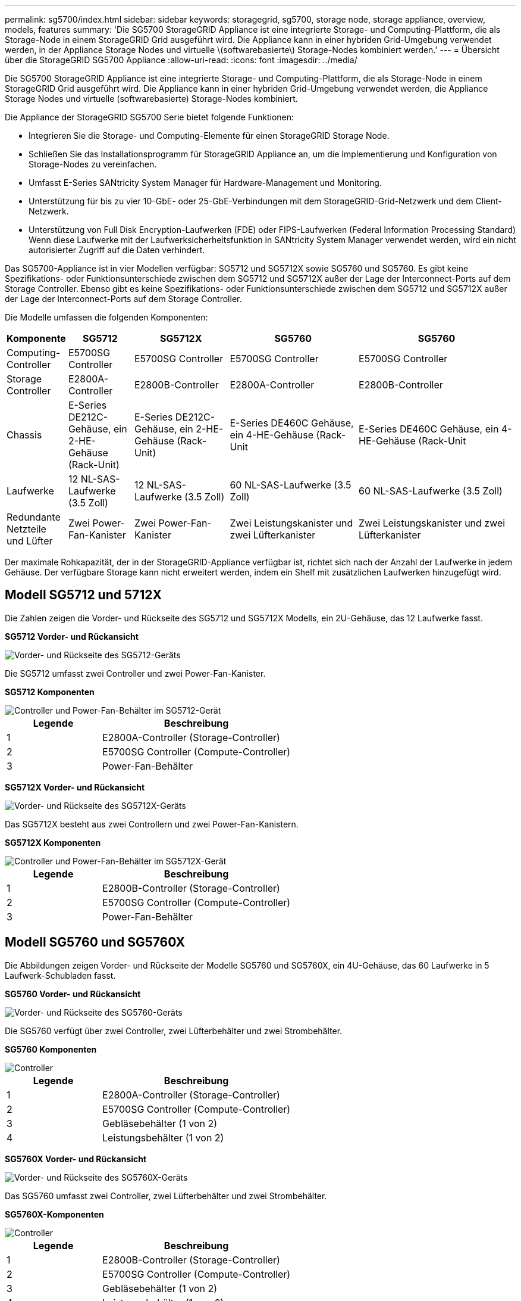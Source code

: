 ---
permalink: sg5700/index.html 
sidebar: sidebar 
keywords: storagegrid, sg5700, storage node, storage appliance, overview, models, features 
summary: 'Die SG5700 StorageGRID Appliance ist eine integrierte Storage- und Computing-Plattform, die als Storage-Node in einem StorageGRID Grid ausgeführt wird. Die Appliance kann in einer hybriden Grid-Umgebung verwendet werden, in der Appliance Storage Nodes und virtuelle \(softwarebasierte\) Storage-Nodes kombiniert werden.' 
---
= Übersicht über die StorageGRID SG5700 Appliance
:allow-uri-read: 
:icons: font
:imagesdir: ../media/


[role="lead"]
Die SG5700 StorageGRID Appliance ist eine integrierte Storage- und Computing-Plattform, die als Storage-Node in einem StorageGRID Grid ausgeführt wird. Die Appliance kann in einer hybriden Grid-Umgebung verwendet werden, die Appliance Storage Nodes und virtuelle (softwarebasierte) Storage-Nodes kombiniert.

Die Appliance der StorageGRID SG5700 Serie bietet folgende Funktionen:

* Integrieren Sie die Storage- und Computing-Elemente für einen StorageGRID Storage Node.
* Schließen Sie das Installationsprogramm für StorageGRID Appliance an, um die Implementierung und Konfiguration von Storage-Nodes zu vereinfachen.
* Umfasst E-Series SANtricity System Manager für Hardware-Management und Monitoring.
* Unterstützung für bis zu vier 10-GbE- oder 25-GbE-Verbindungen mit dem StorageGRID-Grid-Netzwerk und dem Client-Netzwerk.
* Unterstützung von Full Disk Encryption-Laufwerken (FDE) oder FIPS-Laufwerken (Federal Information Processing Standard) Wenn diese Laufwerke mit der Laufwerksicherheitsfunktion in SANtricity System Manager verwendet werden, wird ein nicht autorisierter Zugriff auf die Daten verhindert.


Das SG5700-Appliance ist in vier Modellen verfügbar: SG5712 und SG5712X sowie SG5760 und SG5760. Es gibt keine Spezifikations- oder Funktionsunterschiede zwischen dem SG5712 und SG5712X außer der Lage der Interconnect-Ports auf dem Storage Controller. Ebenso gibt es keine Spezifikations- oder Funktionsunterschiede zwischen dem SG5712 und SG5712X außer der Lage der Interconnect-Ports auf dem Storage Controller.

Die Modelle umfassen die folgenden Komponenten:

[cols="1a,2a,3a,4a,5a"]
|===
| Komponente | SG5712 | SG5712X | SG5760 | SG5760 


 a| 
Computing-Controller
 a| 
E5700SG Controller
 a| 
E5700SG Controller
 a| 
E5700SG Controller
 a| 
E5700SG Controller



 a| 
Storage Controller
 a| 
E2800A-Controller
 a| 
E2800B-Controller
 a| 
E2800A-Controller
 a| 
E2800B-Controller



 a| 
Chassis
 a| 
E-Series DE212C-Gehäuse, ein 2-HE-Gehäuse (Rack-Unit)
 a| 
E-Series DE212C-Gehäuse, ein 2-HE-Gehäuse (Rack-Unit)
 a| 
E-Series DE460C Gehäuse, ein 4-HE-Gehäuse (Rack-Unit
 a| 
E-Series DE460C Gehäuse, ein 4-HE-Gehäuse (Rack-Unit



 a| 
Laufwerke
 a| 
12 NL-SAS-Laufwerke (3.5 Zoll)
 a| 
12 NL-SAS-Laufwerke (3.5 Zoll)
 a| 
60 NL-SAS-Laufwerke (3.5 Zoll)
 a| 
60 NL-SAS-Laufwerke (3.5 Zoll)



 a| 
Redundante Netzteile und Lüfter
 a| 
Zwei Power-Fan-Kanister
 a| 
Zwei Power-Fan-Kanister
 a| 
Zwei Leistungskanister und zwei Lüfterkanister
 a| 
Zwei Leistungskanister und zwei Lüfterkanister

|===
Der maximale Rohkapazität, der in der StorageGRID-Appliance verfügbar ist, richtet sich nach der Anzahl der Laufwerke in jedem Gehäuse. Der verfügbare Storage kann nicht erweitert werden, indem ein Shelf mit zusätzlichen Laufwerken hinzugefügt wird.



== Modell SG5712 und 5712X

Die Zahlen zeigen die Vorder- und Rückseite des SG5712 und SG5712X Modells, ein 2U-Gehäuse, das 12 Laufwerke fasst.

*SG5712 Vorder- und Rückansicht*

image::../media/sg5712_front_and_back_views.gif[Vorder- und Rückseite des SG5712-Geräts]

Die SG5712 umfasst zwei Controller und zwei Power-Fan-Kanister.

*SG5712 Komponenten*

image::../media/sg5712_with_callouts.gif[Controller und Power-Fan-Behälter im SG5712-Gerät]

[cols="1a,2a"]
|===
| Legende | Beschreibung 


 a| 
1
 a| 
E2800A-Controller (Storage-Controller)



 a| 
2
 a| 
E5700SG Controller (Compute-Controller)



 a| 
3
 a| 
Power-Fan-Behälter

|===
*SG5712X Vorder- und Rückansicht*

image::../media/sg5712x_front_and_back_views.gif[Vorder- und Rückseite des SG5712X-Geräts]

Das SG5712X besteht aus zwei Controllern und zwei Power-Fan-Kanistern.

*SG5712X Komponenten*

image::../media/sg5712x_with_callouts.gif[Controller und Power-Fan-Behälter im SG5712X-Gerät]

[cols="1a,2a"]
|===
| Legende | Beschreibung 


 a| 
1
 a| 
E2800B-Controller (Storage-Controller)



 a| 
2
 a| 
E5700SG Controller (Compute-Controller)



 a| 
3
 a| 
Power-Fan-Behälter

|===


== Modell SG5760 und SG5760X

Die Abbildungen zeigen Vorder- und Rückseite der Modelle SG5760 und SG5760X, ein 4U-Gehäuse, das 60 Laufwerke in 5 Laufwerk-Schubladen fasst.

*SG5760 Vorder- und Rückansicht*

image::../media/sg5760_front_and_back_views.gif[Vorder- und Rückseite des SG5760-Geräts]

Die SG5760 verfügt über zwei Controller, zwei Lüfterbehälter und zwei Strombehälter.

*SG5760 Komponenten*

image::../media/sg5760_with_callouts.gif[Controller,fan canisters,and power canisters in SG5760 appliance]

[cols="1a,2a"]
|===
| Legende | Beschreibung 


 a| 
1
 a| 
E2800A-Controller (Storage-Controller)



 a| 
2
 a| 
E5700SG Controller (Compute-Controller)



 a| 
3
 a| 
Gebläsebehälter (1 von 2)



 a| 
4
 a| 
Leistungsbehälter (1 von 2)

|===
*SG5760X Vorder- und Rückansicht*

image::../media/sg5760x_front_and_back_views.gif[Vorder- und Rückseite des SG5760X-Geräts]

Das SG5760 umfasst zwei Controller, zwei Lüfterbehälter und zwei Strombehälter.

*SG5760X-Komponenten*

image::../media/sg5760x_with_callouts.gif[Controller,fan canisters,and power canisters in SG5760X appliance]

[cols="1a,2a"]
|===
| Legende | Beschreibung 


 a| 
1
 a| 
E2800B-Controller (Storage-Controller)



 a| 
2
 a| 
E5700SG Controller (Compute-Controller)



 a| 
3
 a| 
Gebläsebehälter (1 von 2)



 a| 
4
 a| 
Leistungsbehälter (1 von 2)

|===
http://mysupport.netapp.com/info/web/ECMP1658252.html["NetApp E-Series Systems Documentation Site"^]
